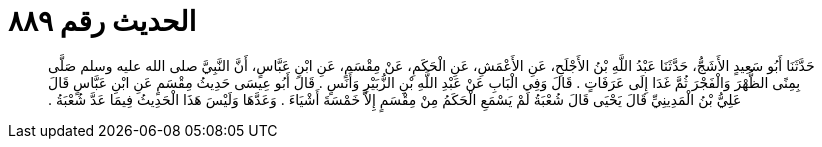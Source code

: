 
= الحديث رقم ٨٨٩

[quote.hadith]
حَدَّثَنَا أَبُو سَعِيدٍ الأَشَجُّ، حَدَّثَنَا عَبْدُ اللَّهِ بْنُ الأَجْلَحِ، عَنِ الأَعْمَشِ، عَنِ الْحَكَمِ، عَنْ مِقْسَمٍ، عَنِ ابْنِ عَبَّاسٍ، أَنَّ النَّبِيَّ صلى الله عليه وسلم صَلَّى بِمِنًى الظُّهْرَ وَالْفَجْرَ ثُمَّ غَدَا إِلَى عَرَفَاتٍ ‏.‏ قَالَ وَفِي الْبَابِ عَنْ عَبْدِ اللَّهِ بْنِ الزُّبَيْرِ وَأَنَسٍ ‏.‏ قَالَ أَبُو عِيسَى حَدِيثُ مِقْسَمٍ عَنِ ابْنِ عَبَّاسٍ قَالَ عَلِيُّ بْنُ الْمَدِينِيِّ قَالَ يَحْيَى قَالَ شُعْبَةُ لَمْ يَسْمَعِ الْحَكَمُ مِنْ مِقْسَمٍ إِلاَّ خَمْسَةَ أَشْيَاءَ ‏.‏ وَعَدَّهَا وَلَيْسَ هَذَا الْحَدِيثُ فِيمَا عَدَّ شُعْبَةُ ‏.‏